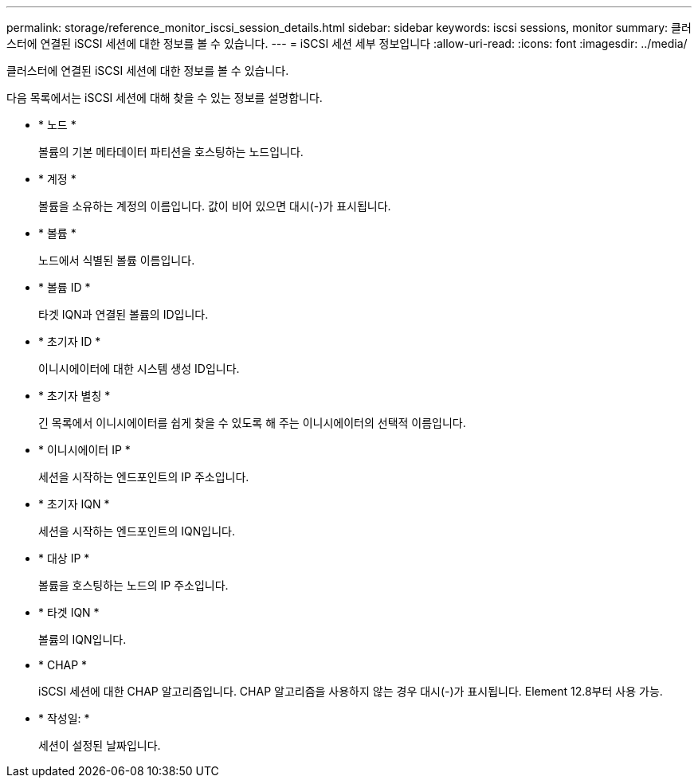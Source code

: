 ---
permalink: storage/reference_monitor_iscsi_session_details.html 
sidebar: sidebar 
keywords: iscsi sessions, monitor 
summary: 클러스터에 연결된 iSCSI 세션에 대한 정보를 볼 수 있습니다. 
---
= iSCSI 세션 세부 정보입니다
:allow-uri-read: 
:icons: font
:imagesdir: ../media/


[role="lead"]
클러스터에 연결된 iSCSI 세션에 대한 정보를 볼 수 있습니다.

다음 목록에서는 iSCSI 세션에 대해 찾을 수 있는 정보를 설명합니다.

* * 노드 *
+
볼륨의 기본 메타데이터 파티션을 호스팅하는 노드입니다.

* * 계정 *
+
볼륨을 소유하는 계정의 이름입니다. 값이 비어 있으면 대시(-)가 표시됩니다.

* * 볼륨 *
+
노드에서 식별된 볼륨 이름입니다.

* * 볼륨 ID *
+
타겟 IQN과 연결된 볼륨의 ID입니다.

* * 초기자 ID *
+
이니시에이터에 대한 시스템 생성 ID입니다.

* * 초기자 별칭 *
+
긴 목록에서 이니시에이터를 쉽게 찾을 수 있도록 해 주는 이니시에이터의 선택적 이름입니다.

* * 이니시에이터 IP *
+
세션을 시작하는 엔드포인트의 IP 주소입니다.

* * 초기자 IQN *
+
세션을 시작하는 엔드포인트의 IQN입니다.

* * 대상 IP *
+
볼륨을 호스팅하는 노드의 IP 주소입니다.

* * 타겟 IQN *
+
볼륨의 IQN입니다.

* * CHAP *
+
iSCSI 세션에 대한 CHAP 알고리즘입니다. CHAP 알고리즘을 사용하지 않는 경우 대시(-)가 표시됩니다. Element 12.8부터 사용 가능.

* * 작성일: *
+
세션이 설정된 날짜입니다.


